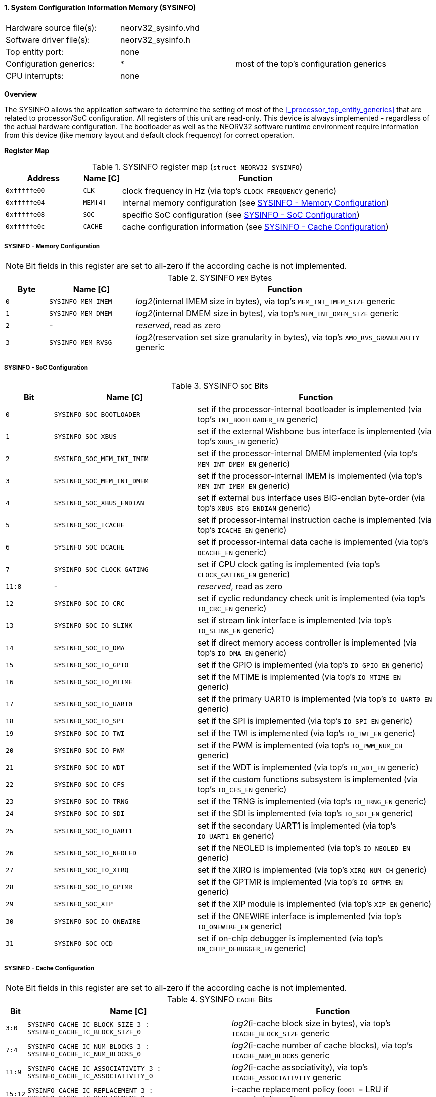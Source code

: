 <<<
:sectnums:
==== System Configuration Information Memory (SYSINFO)

[cols="<3,<3,<4"]
[frame="topbot",grid="none"]
|=======================
| Hardware source file(s): | neorv32_sysinfo.vhd | 
| Software driver file(s): | neorv32_sysinfo.h |
| Top entity port:         | none | 
| Configuration generics:  | * | most of the top's configuration generics
| CPU interrupts:          | none | 
|=======================


**Overview**

The SYSINFO allows the application software to determine the setting of most of the <<_processor_top_entity_generics>>
that are related to processor/SoC configuration. All registers of this unit are read-only.
This device is always implemented - regardless of the actual hardware configuration. The bootloader as well
as the NEORV32 software runtime environment require information from this device (like memory layout
and default clock frequency) for correct operation.


**Register Map**

.SYSINFO register map (`struct NEORV32_SYSINFO`)
[cols="<2,<1,<7"]
[options="header",grid="all"]
|=======================
| Address | Name [C] | Function
| `0xfffffe00` | `CLK`    | clock frequency in Hz (via top's `CLOCK_FREQUENCY` generic)
| `0xfffffe04` | `MEM[4]` | internal memory configuration (see <<_sysinfo_memory_configuration>>)
| `0xfffffe08` | `SOC`    | specific SoC configuration (see <<_sysinfo_soc_configuration>>)
| `0xfffffe0c` | `CACHE`  | cache configuration information (see <<_sysinfo_cache_configuration>>)
|=======================


===== SYSINFO - Memory Configuration

[NOTE]
Bit fields in this register are set to all-zero if the according cache is not implemented.

.SYSINFO `MEM` Bytes
[cols="^1,<2,<7"]
[options="header",grid="all"]
|=======================
| Byte | Name [C] | Function
| `0`  | `SYSINFO_MEM_IMEM` | _log2_(internal IMEM size in bytes), via top's `MEM_INT_IMEM_SIZE` generic
| `1`  | `SYSINFO_MEM_DMEM` | _log2_(internal DMEM size in bytes), via top's `MEM_INT_DMEM_SIZE` generic
| `2`  | -                  | _reserved_, read as zero
| `3`  | `SYSINFO_MEM_RVSG` | _log2_(reservation set size granularity in bytes), via top's `AMO_RVS_GRANULARITY` generic
|=======================


===== SYSINFO - SoC Configuration

.SYSINFO `SOC` Bits
[cols="^2,<6,<10"]
[options="header",grid="all"]
|=======================
| Bit | Name [C] | Function
| `0`     | `SYSINFO_SOC_BOOTLOADER`     | set if the processor-internal bootloader is implemented (via top's `INT_BOOTLOADER_EN` generic)
| `1`     | `SYSINFO_SOC_XBUS`           | set if the external Wishbone bus interface is implemented (via top's `XBUS_EN` generic)
| `2`     | `SYSINFO_SOC_MEM_INT_IMEM`   | set if the processor-internal DMEM implemented (via top's `MEM_INT_DMEM_EN` generic)
| `3`     | `SYSINFO_SOC_MEM_INT_DMEM`   | set if the processor-internal IMEM is implemented (via top's `MEM_INT_IMEM_EN` generic)
| `4`     | `SYSINFO_SOC_XBUS_ENDIAN`    | set if external bus interface uses BIG-endian byte-order (via top's `XBUS_BIG_ENDIAN` generic)
| `5`     | `SYSINFO_SOC_ICACHE`         | set if processor-internal instruction cache is implemented (via top's `ICACHE_EN` generic)
| `6`     | `SYSINFO_SOC_DCACHE`         | set if processor-internal data cache is implemented (via top's `DCACHE_EN` generic)
| `7`     | `SYSINFO_SOC_CLOCK_GATING`   | set if CPU clock gating is implemented (via top's `CLOCK_GATING_EN` generic)
| `11:8`  | -                            | _reserved_, read as zero
| `12`    | `SYSINFO_SOC_IO_CRC`         | set if cyclic redundancy check unit is implemented (via top's `IO_CRC_EN` generic)
| `13`    | `SYSINFO_SOC_IO_SLINK`       | set if stream link interface is implemented (via top's `IO_SLINK_EN` generic)
| `14`    | `SYSINFO_SOC_IO_DMA`         | set if direct memory access controller is implemented (via top's `IO_DMA_EN` generic)
| `15`    | `SYSINFO_SOC_IO_GPIO`        | set if the GPIO is implemented (via top's `IO_GPIO_EN` generic)
| `16`    | `SYSINFO_SOC_IO_MTIME`       | set if the MTIME is implemented (via top's `IO_MTIME_EN` generic)
| `17`    | `SYSINFO_SOC_IO_UART0`       | set if the primary UART0 is implemented (via top's `IO_UART0_EN` generic)
| `18`    | `SYSINFO_SOC_IO_SPI`         | set if the SPI is implemented (via top's `IO_SPI_EN` generic)
| `19`    | `SYSINFO_SOC_IO_TWI`         | set if the TWI is implemented (via top's `IO_TWI_EN` generic)
| `20`    | `SYSINFO_SOC_IO_PWM`         | set if the PWM is implemented (via top's `IO_PWM_NUM_CH` generic)
| `21`    | `SYSINFO_SOC_IO_WDT`         | set if the WDT is implemented (via top's `IO_WDT_EN` generic)
| `22`    | `SYSINFO_SOC_IO_CFS`         | set if the custom functions subsystem is implemented (via top's `IO_CFS_EN` generic)
| `23`    | `SYSINFO_SOC_IO_TRNG`        | set if the TRNG is implemented (via top's `IO_TRNG_EN` generic)
| `24`    | `SYSINFO_SOC_IO_SDI`         | set if the SDI is implemented (via top's `IO_SDI_EN` generic)
| `25`    | `SYSINFO_SOC_IO_UART1`       | set if the secondary UART1 is implemented (via top's `IO_UART1_EN` generic)
| `26`    | `SYSINFO_SOC_IO_NEOLED`      | set if the NEOLED is implemented (via top's `IO_NEOLED_EN` generic)
| `27`    | `SYSINFO_SOC_IO_XIRQ`        | set if the XIRQ is implemented (via top's `XIRQ_NUM_CH` generic)
| `28`    | `SYSINFO_SOC_IO_GPTMR`       | set if the GPTMR is implemented (via top's `IO_GPTMR_EN` generic)
| `29`    | `SYSINFO_SOC_XIP`            | set if the XIP module is implemented (via top's `XIP_EN` generic)
| `30`    | `SYSINFO_SOC_IO_ONEWIRE`     | set if the ONEWIRE interface is implemented (via top's `IO_ONEWIRE_EN` generic)
| `31`    | `SYSINFO_SOC_OCD`            | set if on-chip debugger is implemented (via top's `ON_CHIP_DEBUGGER_EN` generic)
|=======================


===== SYSINFO - Cache Configuration

[NOTE]
Bit fields in this register are set to all-zero if the according cache is not implemented.

.SYSINFO `CACHE` Bits
[cols="^1,<10,<10"]
[options="header",grid="all"]
|=======================
| Bit     | Name [C] | Function
| `3:0`   | `SYSINFO_CACHE_IC_BLOCK_SIZE_3 : SYSINFO_CACHE_IC_BLOCK_SIZE_0`       | _log2_(i-cache block size in bytes), via top's `ICACHE_BLOCK_SIZE` generic
| `7:4`   | `SYSINFO_CACHE_IC_NUM_BLOCKS_3 : SYSINFO_CACHE_IC_NUM_BLOCKS_0`       | _log2_(i-cache number of cache blocks), via top's `ICACHE_NUM_BLOCKS` generic
| `11:9`  | `SYSINFO_CACHE_IC_ASSOCIATIVITY_3 : SYSINFO_CACHE_IC_ASSOCIATIVITY_0` | _log2_(i-cache associativity), via top's `ICACHE_ASSOCIATIVITY` generic
| `15:12` | `SYSINFO_CACHE_IC_REPLACEMENT_3 : SYSINFO_CACHE_IC_REPLACEMENT_0`     | i-cache replacement policy (`0001` = LRU if associativity > 0)
| `19:16` | `SYSINFO_CACHE_DC_BLOCK_SIZE_3 : SYSINFO_CACHE_DC_BLOCK_SIZE_0`       | _log2_(d-cache block size in bytes), via top's `DCACHE_BLOCK_SIZE` generic
| `23:20` | `SYSINFO_CACHE_DC_NUM_BLOCKS_3 : SYSINFO_CACHE_DC_NUM_BLOCKS_0`       | _log2_(d-cache number of cache blocks), via top's `DCACHE_NUM_BLOCKS` generic
| `27:24` | `SYSINFO_CACHE_DC_ASSOCIATIVITY_3 : SYSINFO_CACHE_DC_ASSOCIATIVITY_0` | always zero
| `31:28` | `SYSINFO_CACHE_DC_REPLACEMENT_3 : SYSINFO_CACHE_DC_REPLACEMENT_0`     | always zero
|=======================
